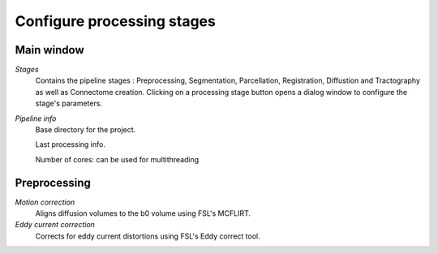 ***************************
Configure processing stages
***************************

Main window
-----------

.. image:: images/mainWindow_inputsChecked.png
  	:width: 600

*Stages*
	Contains the pipeline stages : Preprocessing, Segmentation, Parcellation, Registration, Diffustion and Tractography as well as Connectome creation. Clicking on a processing stage button opens a dialog window to configure the stage's parameters.
	
*Pipeline info*
	Base directory for the project.
	
	Last processing info.
	
	Number of cores: can be used for multithreading
	
Preprocessing
-------------

.. image:: images/preprocessing.png

*Motion correction*
	Aligns diffusion volumes to the b0 volume using FSL's MCFLIRT.

*Eddy current correction*
	Corrects for eddy current distortions using FSL's Eddy correct tool.